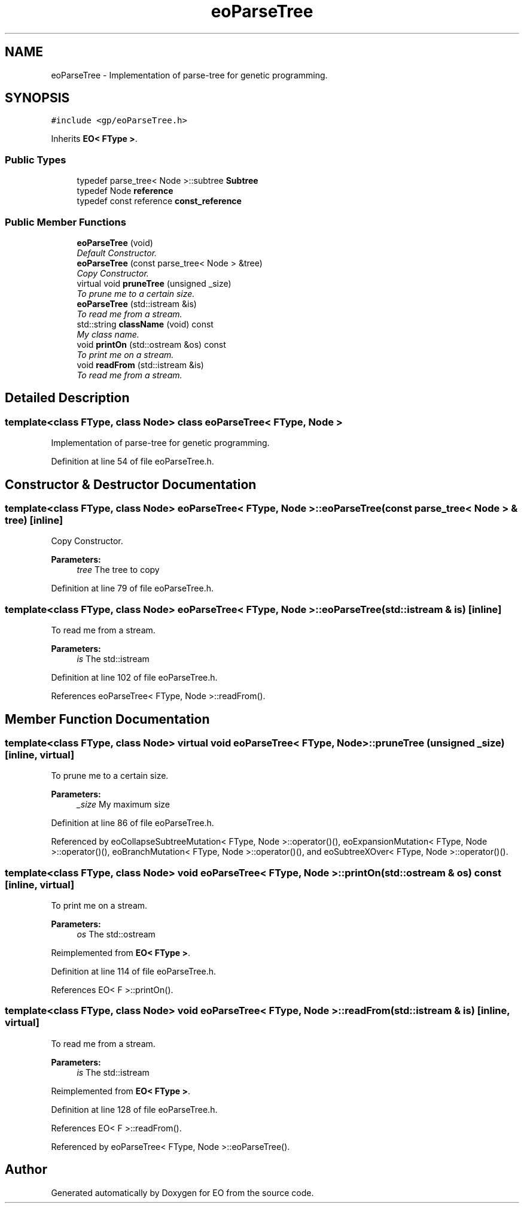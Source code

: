 .TH "eoParseTree" 3 "19 Oct 2006" "Version 0.9.4-cvs" "EO" \" -*- nroff -*-
.ad l
.nh
.SH NAME
eoParseTree \- Implementation of parse-tree for genetic programming.  

.PP
.SH SYNOPSIS
.br
.PP
\fC#include <gp/eoParseTree.h>\fP
.PP
Inherits \fBEO< FType >\fP.
.PP
.SS "Public Types"

.in +1c
.ti -1c
.RI "typedef parse_tree< Node >::subtree \fBSubtree\fP"
.br
.ti -1c
.RI "typedef Node \fBreference\fP"
.br
.ti -1c
.RI "typedef const reference \fBconst_reference\fP"
.br
.in -1c
.SS "Public Member Functions"

.in +1c
.ti -1c
.RI "\fBeoParseTree\fP (void)"
.br
.RI "\fIDefault Constructor. \fP"
.ti -1c
.RI "\fBeoParseTree\fP (const parse_tree< Node > &tree)"
.br
.RI "\fICopy Constructor. \fP"
.ti -1c
.RI "virtual void \fBpruneTree\fP (unsigned _size)"
.br
.RI "\fITo prune me to a certain size. \fP"
.ti -1c
.RI "\fBeoParseTree\fP (std::istream &is)"
.br
.RI "\fITo read me from a stream. \fP"
.ti -1c
.RI "std::string \fBclassName\fP (void) const "
.br
.RI "\fIMy class name. \fP"
.ti -1c
.RI "void \fBprintOn\fP (std::ostream &os) const "
.br
.RI "\fITo print me on a stream. \fP"
.ti -1c
.RI "void \fBreadFrom\fP (std::istream &is)"
.br
.RI "\fITo read me from a stream. \fP"
.in -1c
.SH "Detailed Description"
.PP 

.SS "template<class FType, class Node> class eoParseTree< FType, Node >"
Implementation of parse-tree for genetic programming. 
.PP
Definition at line 54 of file eoParseTree.h.
.SH "Constructor & Destructor Documentation"
.PP 
.SS "template<class FType, class Node> \fBeoParseTree\fP< FType, Node >::\fBeoParseTree\fP (const parse_tree< Node > & tree)\fC [inline]\fP"
.PP
Copy Constructor. 
.PP
\fBParameters:\fP
.RS 4
\fItree\fP The tree to copy 
.RE
.PP

.PP
Definition at line 79 of file eoParseTree.h.
.SS "template<class FType, class Node> \fBeoParseTree\fP< FType, Node >::\fBeoParseTree\fP (std::istream & is)\fC [inline]\fP"
.PP
To read me from a stream. 
.PP
\fBParameters:\fP
.RS 4
\fIis\fP The std::istream 
.RE
.PP

.PP
Definition at line 102 of file eoParseTree.h.
.PP
References eoParseTree< FType, Node >::readFrom().
.SH "Member Function Documentation"
.PP 
.SS "template<class FType, class Node> virtual void \fBeoParseTree\fP< FType, Node >::pruneTree (unsigned _size)\fC [inline, virtual]\fP"
.PP
To prune me to a certain size. 
.PP
\fBParameters:\fP
.RS 4
\fI_size\fP My maximum size 
.RE
.PP

.PP
Definition at line 86 of file eoParseTree.h.
.PP
Referenced by eoCollapseSubtreeMutation< FType, Node >::operator()(), eoExpansionMutation< FType, Node >::operator()(), eoBranchMutation< FType, Node >::operator()(), and eoSubtreeXOver< FType, Node >::operator()().
.SS "template<class FType, class Node> void \fBeoParseTree\fP< FType, Node >::printOn (std::ostream & os) const\fC [inline, virtual]\fP"
.PP
To print me on a stream. 
.PP
\fBParameters:\fP
.RS 4
\fIos\fP The std::ostream 
.RE
.PP

.PP
Reimplemented from \fBEO< FType >\fP.
.PP
Definition at line 114 of file eoParseTree.h.
.PP
References EO< F >::printOn().
.SS "template<class FType, class Node> void \fBeoParseTree\fP< FType, Node >::readFrom (std::istream & is)\fC [inline, virtual]\fP"
.PP
To read me from a stream. 
.PP
\fBParameters:\fP
.RS 4
\fIis\fP The std::istream 
.RE
.PP

.PP
Reimplemented from \fBEO< FType >\fP.
.PP
Definition at line 128 of file eoParseTree.h.
.PP
References EO< F >::readFrom().
.PP
Referenced by eoParseTree< FType, Node >::eoParseTree().

.SH "Author"
.PP 
Generated automatically by Doxygen for EO from the source code.
